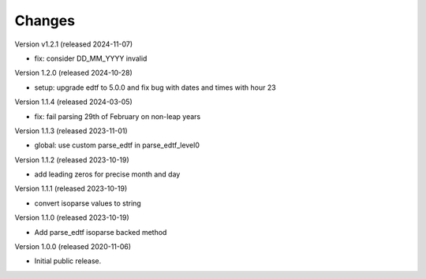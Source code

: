 ..
    Copyright (C) 2020-2024 CERN.

    Babel-EDTF is free software; you can redistribute it and/or modify it
    under the terms of the MIT License; see LICENSE file for more details.

Changes
=======

Version v1.2.1 (released 2024-11-07)

- fix: consider DD_MM_YYYY invalid

Version 1.2.0 (released 2024-10-28)

- setup: upgrade edtf to 5.0.0 and fix bug with dates and times with hour 23

Version 1.1.4 (released 2024-03-05)

- fix: fail parsing 29th of February on non-leap years

Version 1.1.3 (released 2023-11-01)

- global: use custom parse_edtf in parse_edtf_level0

Version 1.1.2 (released 2023-10-19)

- add leading zeros for precise month and day

Version 1.1.1 (released 2023-10-19)

- convert isoparse values to string

Version 1.1.0 (released 2023-10-19)

- Add parse_edtf isoparse backed method

Version 1.0.0 (released 2020-11-06)

- Initial public release.
